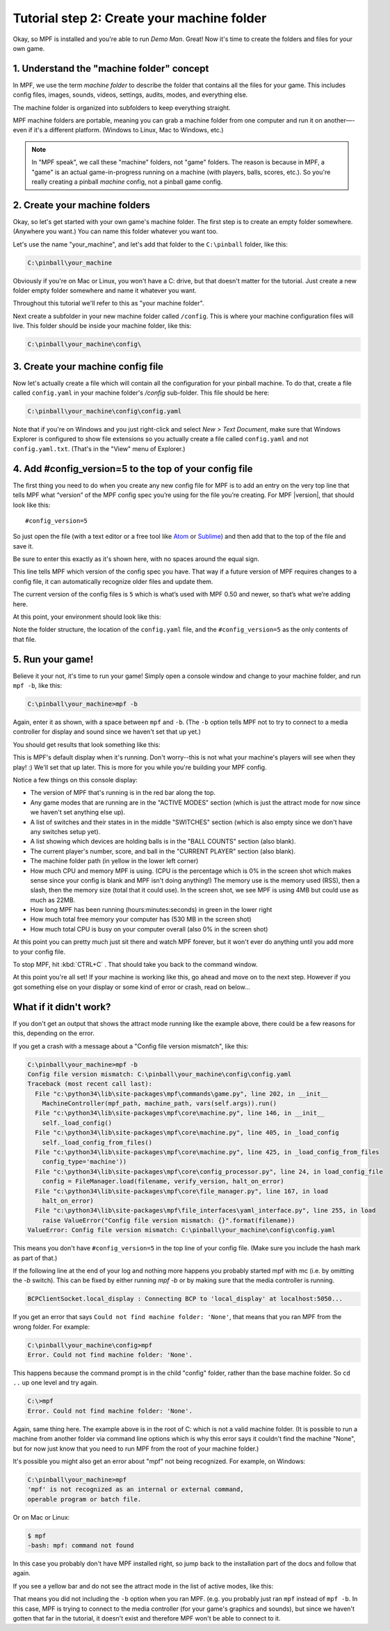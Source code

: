 Tutorial step 2: Create your machine folder
===========================================

Okay, so MPF is installed and you're able to run *Demo Man*. Great!
Now it's time to create the folders and files for your own game.

1. Understand the "machine folder" concept
------------------------------------------

In MPF, we use the term *machine folder* to describe the folder that
contains all the files for your game. This includes config files,
images, sounds, videos, settings, audits, modes, and everything else.

The machine folder is organized into subfolders to keep everything straight.

MPF machine folders are portable, meaning you can grab a machine folder from one
computer and run it on another—-even if it's a different platform.
(Windows to Linux, Mac to Windows, etc.)

.. note::

   In "MPF speak", we call these "machine" folders, not "game" folders. The reason is
   because in MPF, a "game" is an actual game-in-progress running on a machine (with players,
   balls, scores, etc.). So you're really creating a pinball *machine* config, not a pinball
   game config.

2. Create your machine folders
------------------------------

Okay, so let's get started with your own game's machine folder. The
first step is to create an empty folder somewhere. (Anywhere you want.)
You can name this folder whatever you want too.

Let's use the name "your_machine", and let's add that folder to the ``C:\pinball``
folder, like this:

.. code-block:: doscon

   C:\pinball\your_machine

Obviously if you're on Mac or Linux, you won't have a C: drive, but that doesn't matter
for the tutorial. Just create a new folder empty folder somewhere and name it whatever you
want.

Throughout this tutorial we'll refer to this as "your machine folder".

Next create a subfolder in your new machine folder called ``/config``. This is where your machine
configuration files will live. This folder should be inside your machine folder, like this:

.. code-block:: doscon

   C:\pinball\your_machine\config\

3. Create your machine config file
----------------------------------

Now let's actually create a file which will contain all the configuration for your pinball
machine. To do that, create a file called ``config.yaml`` in your machine folder's */config*
sub-folder. This file should be here:

.. code-block:: doscon

   C:\pinball\your_machine\config\config.yaml

Note that if you're on Windows and you just right-click and select *New > Text Document*,
make sure that Windows Explorer is configured to show file extensions
so you actually create a file called ``config.yaml`` and not ``config.yaml.txt``. (That's in the "View" menu of Explorer.)

4. Add #config_version=5 to the top of your config file
-------------------------------------------------------

The first thing you need to do when you create any new config file for MPF is to add an entry on the very top line that
tells MPF what “version” of the MPF config spec you’re using for the file you’re creating. For MPF |version|, that
should look like this:

::

   #config_version=5

So just open the file (with a text editor or a free tool like `Atom <http://atom.io>`_ or `Sublime <https://www.sublimetext.com/>`_)
and then add that to the top of the file and save it.

Be sure to enter this exactly as it's shown here, with no spaces around the equal sign.

This line tells MPF which version of the config spec you have. That way if a future version of MPF
requires changes to a config file, it can automatically recognize older files and update them.

The current version of the config files is ``5`` which is what’s used with MPF 0.50 and newer, so that’s what we’re adding
here.

At this point, your environment should look like this:

.. image:: images/machine_config_folder.png

Note the folder structure, the location of the ``config.yaml`` file, and the ``#config_version=5`` as the only
contents of that file.

5. Run your game!
-----------------

Believe it your not, it's time to run your game! Simply open a console window and change to your machine
folder, and run ``mpf -b``, like this:

.. code-block:: doscon

   C:\pinball\your_machine>mpf -b

Again, enter it as shown, with a space between ``mpf`` and ``-b``. (The ``-b`` option tells MPF not to try to connect
to a media controller for display and sound since we haven't set that up yet.)

You should get results that look something like this:

.. image:: images/fresh_mpf_running.png

This is MPF's default display when it's running. Don't worry--this is not what your machine's players will see when
they play! :) We'll set that up later. This is more for you while you're building your MPF config.

Notice a few things on this console display:

* The version of MPF that's running is in the red bar along the top.
* Any game modes that are running are in the "ACTIVE MODES" section (which is just the attract mode for now since we
  haven't set anything else up).
* A list of switches and their states in in the middle "SWITCHES" section (which is also empty since we don't have
  any switches setup yet).
* A list showing which devices are holding balls is in the "BALL COUNTS" section (also blank).
* The current player's number, score, and ball in the "CURRENT PLAYER" section (also blank).
* The machine folder path (in yellow in the lower left corner)
* How much CPU and memory MPF is using. (CPU is the percentage which is 0% in the screen shot which makes sense since
  your config is blank and MPF isn't doing anything!) The memory use is the memory used (RSS), then a slash, then
  the memory size (total that it could use). In the screen shot, we see MPF is using 4MB but could use as much as 22MB.
* How long MPF has been running (hours:minutes:seconds) in green in the lower right
* How much total free memory your computer has (530 MB in the screen shot)
* How much total CPU is busy on your computer overall (also 0% in the screen shot)

At this point you can pretty much just sit there and watch MPF forever, but it won't ever do anything until you add more
to your config file.

To stop MPF, hit :kbd:`CTRL+C` . That should take you back to the command window.

At this point you're all set! If your machine is working like this, go ahead and move on to the next step.
However if you got something else on your display or some kind of error or crash, read on below...

What if it didn't work?
-----------------------

If you don't get an output that shows the attract mode running like the example above, there could be a few reasons for
this, depending on the error.

If you get a crash with a message about a "Config file version mismatch", like this:

.. code-block:: doscon

   C:\pinball\your_machine>mpf -b
   Config file version mismatch: C:\pinball\your_machine\config\config.yaml
   Traceback (most recent call last):
     File "c:\python34\lib\site-packages\mpf\commands\game.py", line 202, in __init__
       MachineController(mpf_path, machine_path, vars(self.args)).run()
     File "c:\python34\lib\site-packages\mpf\core\machine.py", line 146, in __init__
       self._load_config()
     File "c:\python34\lib\site-packages\mpf\core\machine.py", line 405, in _load_config
       self._load_config_from_files()
     File "c:\python34\lib\site-packages\mpf\core\machine.py", line 425, in _load_config_from_files
       config_type='machine'))
     File "c:\python34\lib\site-packages\mpf\core\config_processor.py", line 24, in load_config_file
       config = FileManager.load(filename, verify_version, halt_on_error)
     File "c:\python34\lib\site-packages\mpf\core\file_manager.py", line 167, in load
       halt_on_error)
     File "c:\python34\lib\site-packages\mpf\file_interfaces\yaml_interface.py", line 255, in load
       raise ValueError("Config file version mismatch: {}".format(filename))
   ValueError: Config file version mismatch: C:\pinball\your_machine\config\config.yaml

This means you don't have ``#config_version=5`` in the top line of your config file. (Make sure you include the hash
mark as part of that.)

If the following line at the end of your log and nothing more happens you probably started mpf with mc (i.e. by omitting the `-b` switch).
This can be fixed by either running `mpf -b` or by making sure that the media controller is running. 

.. code-block:: console

   BCPClientSocket.local_display : Connecting BCP to 'local_display' at localhost:5050...


If you get an error that says ``Could not find machine folder: 'None'``, that means that you ran MPF from the
wrong folder. For example:

.. code-block:: doscon

   C:\pinball\your_machine\config>mpf
   Error. Could not find machine folder: 'None'.

This happens because the command prompt is in the child "config" folder, rather than the base machine folder. So ``cd ..``
up one level and try again.


.. code-block:: doscon

   C:\>mpf
   Error. Could not find machine folder: 'None'.

Again, same thing here. The example above is in the root of C: which is not a valid machine folder. (It is possible to
run a machine from another folder via command line options which is why this error says it couldn't find the machine "None",
but for now just know that you need to run MPF from the root of your machine folder.)

It's possible you might also get an error about "mpf" not being recognized. For example, on Windows:

.. code-block:: doscon

   C:\pinball\your_machine>mpf
   'mpf' is not recognized as an internal or external command,
   operable program or batch file.

Or on Mac or Linux:

.. code-block:: console

   $ mpf
   -bash: mpf: command not found

In this case you probably don't have MPF installed right, so jump back to the installation part of the docs and
follow that again.

If you see a yellow bar and do not see the attract mode in the list of active modes, like this:

.. image:: images/fresh_mpf_running_no_b.png

That means you did not including the ``-b`` option when you ran MPF. (e.g. you probably just ran ``mpf`` instead of
``mpf -b``. In this case, MPF is trying to connect to the media controller (for your game's graphics and sounds), but
since we haven't gotten that far in the tutorial, it doesn't exist and therefore MPF won't be able to connect to it.
